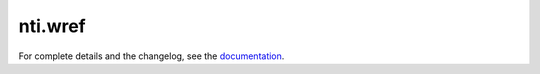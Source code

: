 ==========
 nti.wref
==========

.. image:: https://travis-ci.org/NextThought/nti.wref.svg?branch=master
    :target: https://travis-ci.org/NextThought/nti.wref

.. image:: https://coveralls.io/repos/github/NextThought/nti.wref/badge.svg?branch=master
    :target: https://coveralls.io/github/NextThought/nti.wref?branch=master

For complete details and the changelog, see the `documentation <http://ntiwref.readthedocs.io/>`_.
